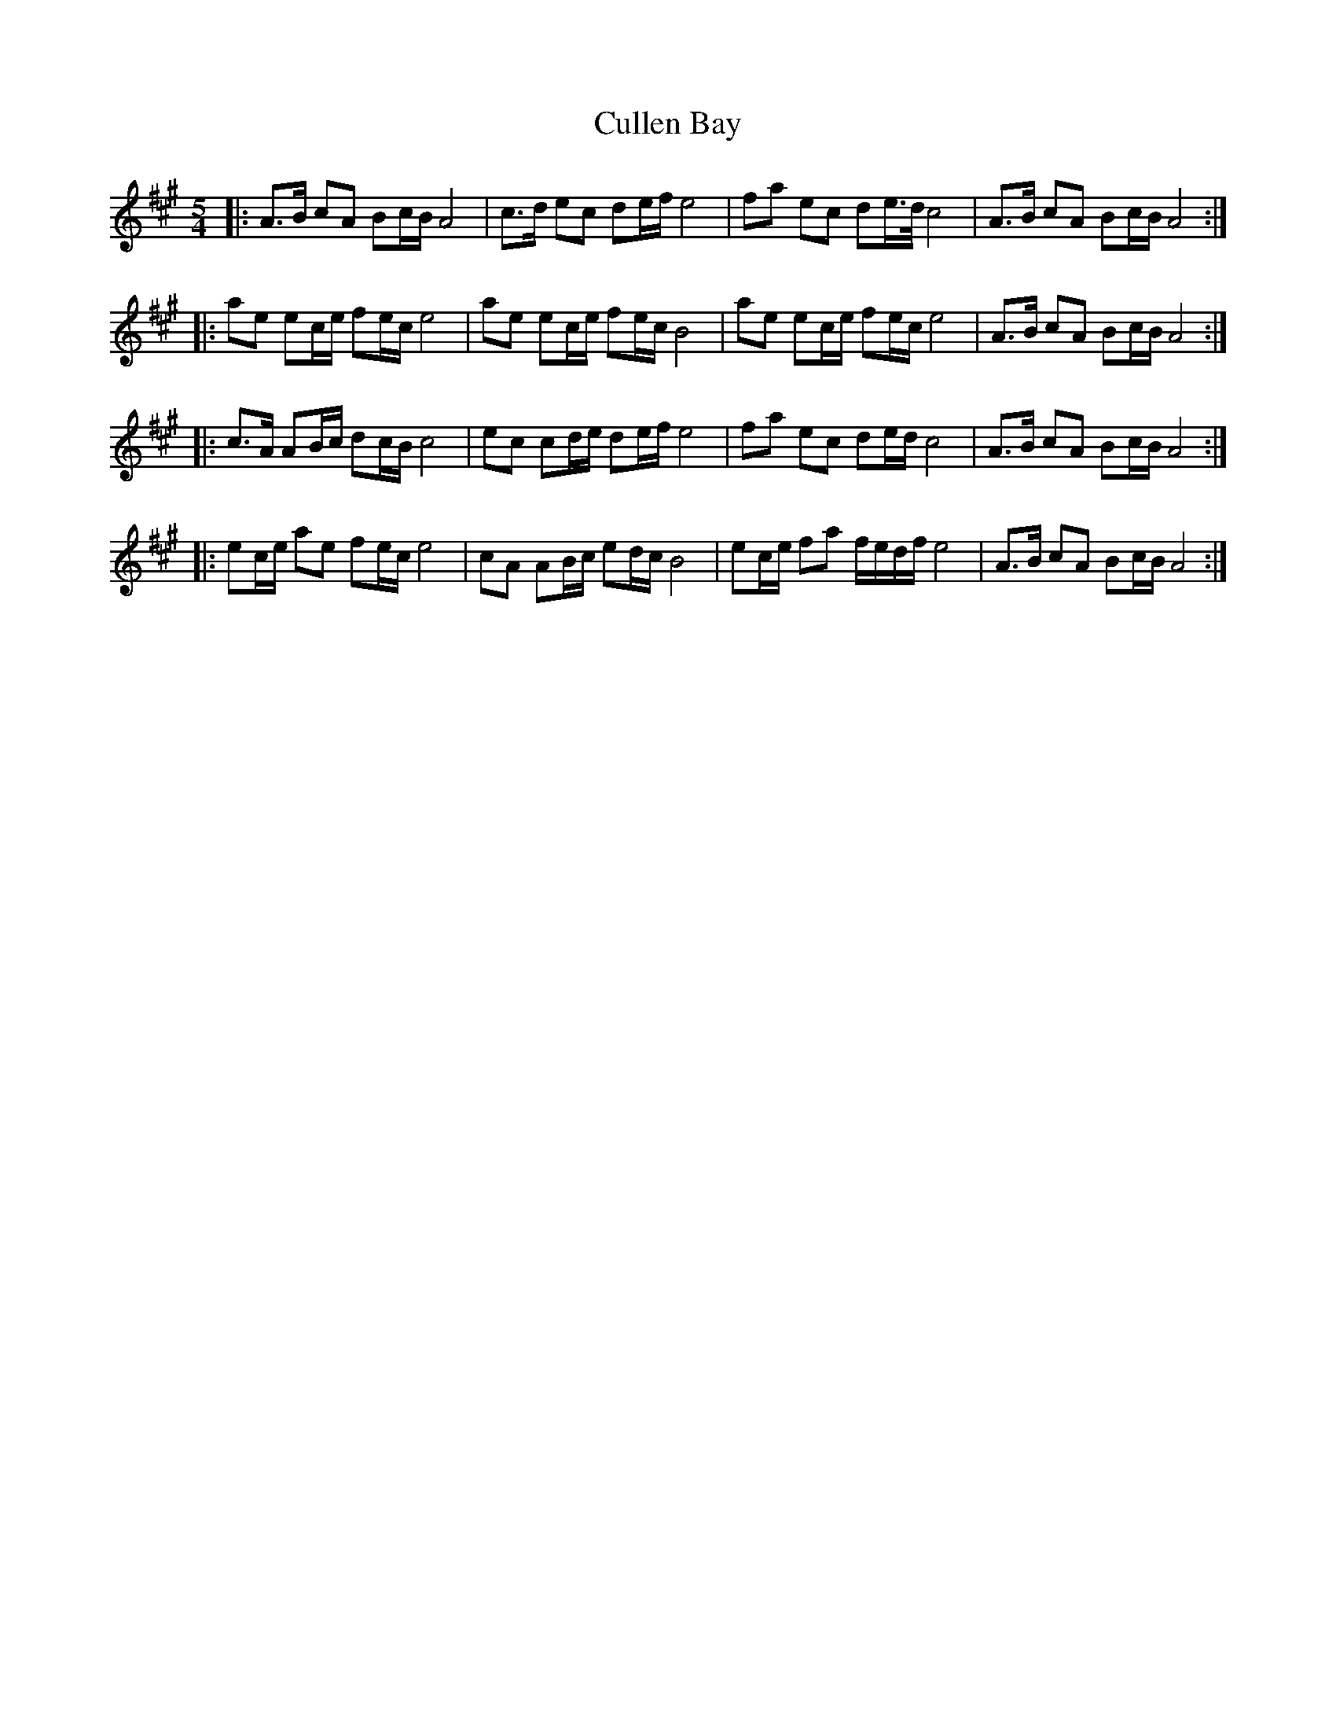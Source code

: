 X: 8860
T: Cullen Bay
R: reel
M: 4/4
K: Amajor
M:5/4
|:A>B cA Bc/B/ A4|c>d ec de/f/ e4|fa ec de/>d/ c4|A>B cA Bc/B/ A4:|
|:ae ec/e/ fe/c/ e4|ae ec/e/ fe/c/ B4|ae ec/e/ fe/c/ e4|A>B cA Bc/B/ A4:|
|:c>A AB/c/ dc/B/ c4|ec cd/e/ de/f/ e4|fa ec de/d/ c4|A>B cA Bc/B/ A4:|
|:ec/e/ ae fe/c/ e4|cA AB/c/ ed/c/ B4|ec/e/ fa f/e/d/f/ e4|A>B cA Bc/B/ A4:|

